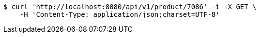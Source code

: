 [source,bash]
----
$ curl 'http://localhost:8080/api/v1/product/7086' -i -X GET \
    -H 'Content-Type: application/json;charset=UTF-8'
----